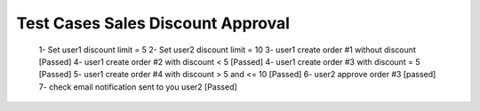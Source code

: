 Test Cases Sales Discount Approval
==================================

    1- Set user1 discount limit = 5
    2- Set user2 discount limit = 10
    3- user1 create order #1 without discount [Passed]
    4- user1 create order #2 with discount < 5 [Passed]
    4- user1 create order #3 with discount = 5 [Passed]
    5- user1 create order #4 with discount > 5 and <= 10 [Passed]
    6- user2 approve order #3 [passed]
    7- check email notification sent to you user2 [Passed]


